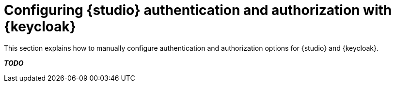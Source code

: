 [id="studio-security-keycloak"]

= Configuring {studio} authentication and authorization with {keycloak}

[role="_abstract"]
This section explains how to manually configure authentication and authorization options for {studio} and {keycloak}.

*__TODO__*
